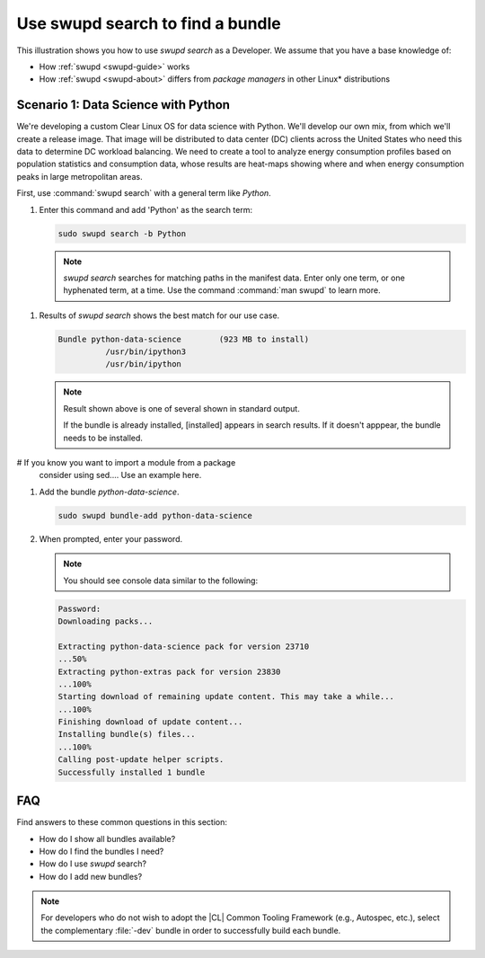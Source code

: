 .. _swupd-search: 

Use swupd search to find a bundle
#################################

.. contents:: :local: 
   depth: 2

This illustration shows you how to use `swupd search` as a Developer. We 
assume that you have a base knowledge of: 

* How :ref:`swupd <swupd-guide>` works 
* How :ref:`swupd <swupd-about>` differs from *package managers* in other Linux\* distributions 


.. TODO: This will follow using 'mixer'. Explain the end goal of mixer. 


Scenario 1: Data Science with Python
====================================

We're developing a custom Clear Linux OS for data science with Python. We'll 
develop our own mix, from which we'll create a release image. That image 
will be distributed to data center (DC) clients across the United States  
who need this data to determine DC workload balancing. We need to
create a tool to analyze energy consumption profiles based on population 
statistics and consumption data, whose results are heat-maps showing where 
and when energy consumption peaks in large metropolitan areas. 

.. Given that our project requires `statsmodels` for modeling, 
..  `matplotlib` for charts, as well `numpy` and `pandas` for set analysis, ... we need a sophisticated set of tools.

First, use :command:`swupd search` with a general term like *Python*. 

#. Enter this command and add 'Python' as the search term: 

   .. code-block:: bash

      sudo swupd search -b Python

   .. note::
      
      `swupd search` searches for matching paths in the manifest data. 
      Enter only one term, or one hyphenated term, at a time. 
      Use the command :command:`man swupd` to learn more. 

.. TODO: Add tensorflow and more on machine learning in description. 

#. Results of `swupd search` shows the best match for our use case.

   .. code-block:: console

      Bundle python-data-science	(923 MB to install)
      		/usr/bin/ipython3
      		/usr/bin/ipython

   .. note::

      Result shown above is one of several shown in standard output.  

      If the bundle is already installed, [installed] appears in search results. If it doesn't apppear, the bundle needs to be installed. 

# If you know you want to import a module from a package 
   consider using sed.... Use an example here. 







#. Add the bundle `python-data-science`.

   .. code-block:: bash

      sudo swupd bundle-add python-data-science

#. When prompted, enter your password. 

   .. note:: 

      You should see console data similar to the following: 

   .. code-block:: console 

      Password: 
      Downloading packs...

      Extracting python-data-science pack for version 23710
      ...50%
      Extracting python-extras pack for version 23830
      ...100%
      Starting download of remaining update content. This may take a while...
      ...100%
      Finishing download of update content...
      Installing bundle(s) files...
      ...100%
      Calling post-update helper scripts.
      Successfully installed 1 bundle
FAQ
===

Find answers to these common questions in this section: 

* How do I show all bundles available?
* How do I find the bundles I need?
* How do I use `swupd` search?
* How do I add new bundles? 

.. note:: 
   
   For developers who do not wish to adopt the |CL| Common Tooling Framework (e.g., Autospec, etc.), select the complementary :file:`-dev` bundle in order to successfully build each bundle. 